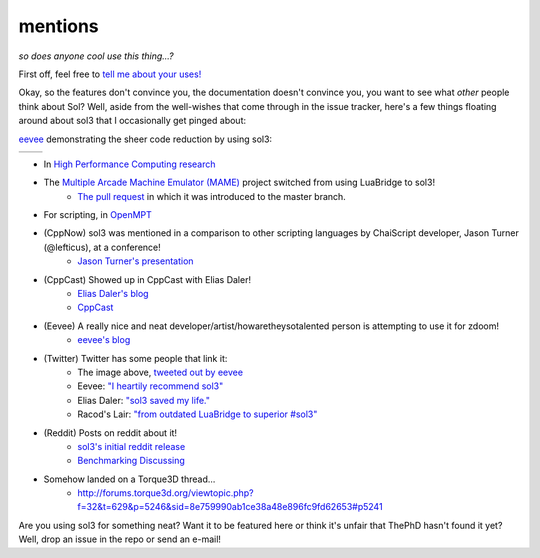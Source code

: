 mentions
========
*so does anyone cool use this thing...?*

First off, feel free to `tell me about your uses!`_

Okay, so the features don't convince you, the documentation doesn't convince you, you want to see what *other* people think about Sol? Well, aside from the well-wishes that come through in the issue tracker, here's a few things floating around about sol3 that I occasionally get pinged about:

`eevee`_ demonstrating the sheer code reduction by using sol3:


.. |before| image:: media/eevee_code_before.jpg
	:target: https://twitter.com/eevee/status/762039984085798913
	:alt: Plain C API
	:align: middle

.. |after| image:: media/eevee_code_after.jpg
	:target: https://twitter.com/eevee/status/762039984085798913
	:alt: Now with sol3!
	:align: middle

+----------+---------+
| |before| | |after| |
+----------+---------+

* In `High Performance Computing research`_
* The `Multiple Arcade Machine Emulator (MAME)`_ project switched from using LuaBridge to sol3!
	- `The pull request`_ in which it was introduced to the master branch.
* For scripting, in `OpenMPT`_
* (CppNow) sol3 was mentioned in a comparison to other scripting languages by ChaiScript developer, Jason Turner (@lefticus), at a conference!
	- `Jason Turner's presentation`_
* (CppCast) Showed up in CppCast with Elias Daler!
	- `Elias Daler's blog`_
	- `CppCast`_
* (Eevee) A really nice and neat developer/artist/howaretheysotalented person is attempting to use it for zdoom!
	- `eevee's blog`_ 
* (Twitter) Twitter has some people that link it:
	- The image above, `tweeted out by eevee`_
	- Eevee: `"I heartily recommend sol3"`_
	- Elias Daler: `"sol3 saved my life."`_
	- Racod's Lair: `"from outdated LuaBridge to superior #sol3"`_
* (Reddit) Posts on reddit about it!
	- `sol3's initial reddit release`_
	- `Benchmarking Discussing`_
* Somehow landed on a Torque3D thread...
	- http://forums.torque3d.org/viewtopic.php?f=32&t=629&p=5246&sid=8e759990ab1ce38a48e896fc9fd62653#p5241

Are you using sol3 for something neat? Want it to be featured here or think it's unfair that ThePhD hasn't found it yet? Well, drop an issue in the repo or send an e-mail!

.. _tell me about your uses!: https://github.com/ThePhD/sol2/issues/189
.. _eevee: https://twitter.com/eevee
.. _eevee's blog: https://eev.ee/dev/2016/08/07/weekly-roundup-three-big-things/
.. _Jason Turner's presentation: https://github.com/lefticus/presentations/blob/master/HowAndWhyToAddScripting.md
.. _Elias Daler's blog: https://eliasdaler.github.io/cppcast#read-more
.. _CppCast: http://cppcast.com/2016/07/elias-daler/
.. _tweeted out by eevee: https://twitter.com/eevee/status/762039984085798913
.. _"I heartily recommend sol3": https://twitter.com/eevee/status/762040086540144644
.. _"from outdated LuaBridge to superior #sol3": https://twitter.com/racodslair/status/754031870640267264
.. _sol3's initial reddit release: https://www.reddit.com/r/cpp/comments/4a8gy7/sol2_lua_c_binding_framework/
.. _Benchmarking Discussing: https://www.reddit.com/r/cpp/comments/4x82hd/plain_c_versus_lua_libraries_benchmarking_speed/
.. _"sol3 saved my life.": https://twitter.com/EliasDaler/status/739215685264494593
.. _Multiple Arcade Machine Emulator (MAME): http://www.mamedev.org/index.php
.. _The pull request: https://github.com/mamedev/mame/pull/1626
.. _OpenMPT: https://openmpt.org/
.. _High Performance Computing research: https://github.com/ThePhD/sol2/issues/568
